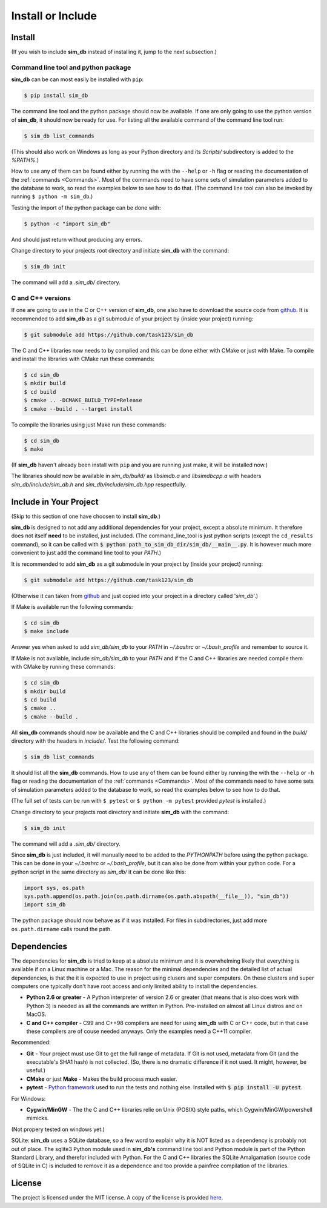 .. _install_or_include:

==================
Install or Include
==================

Install
=======

(If you wish to include **sim_db** instead of installing it, jump to the next subsection.)

Command line tool and python package
------------------------------------

**sim_db** can be can most easily be installed with ``pip``:

.. code-block:: console

    $ pip install sim_db

The command line tool and the python package should now be available. If one are only going to use the python version of **sim_db**, it should now be ready for use. For listing all the available command of the command line tool run:

.. code-block:: console

    $ sim_db list_commands

(This should also work on Windows as long as your Python directory and its *Scripts/* subdirectory is added to the *%PATH%*.)

How to use any of them can be found either by running the with the ``--help`` or ``-h`` flag or reading the documentation of the :ref:`commands <Commands>`. Most of the commands need to have some sets of simulation parameters added to the database to work, so read the examples below to see how to do that. (The command line tool can also be invoked by running ``$ python -m sim_db``.)

Testing the import of the python package can be done with:

.. code-block:: console

    $ python -c "import sim_db"

And should just return without producing any errors.

Change directory to your projects root directory and initiate **sim_db** with the command:

.. code-block:: console

    $ sim_db init

The command will add a *.sim_db/* directory.

C and C++ versions
------------------

If one are going to use in the C or C++ version of **sim_db**, one also have to download the source code from `github <https://github.com/task123/sim_db>`_. It is recommended to add **sim_db** as a git submodule of your project by (inside your project) running:

.. code-block:: console

    $ git submodule add https://github.com/task123/sim_db

The C and C++ libraries now needs to by complied and this can be done either with CMake or just with Make. To compile and install the libraries with CMake run these commands:

.. code-block:: console

    $ cd sim_db
    $ mkdir build
    $ cd build
    $ cmake .. -DCMAKE_BUILD_TYPE=Release
    $ cmake --build . --target install

To compile the libraries using just Make run these commands:

.. code-block:: console

    $ cd sim_db
    $ make

(If **sim_db** haven't already been install with ``pip`` and you are running just make, it will be installed now.) 

The libraries should now be available in *sim_db/build/* as *libsimdb.a* and *libsimdbcpp.a* with headers *sim_db/include/sim_db.h* and *sim_db/include/sim_db.hpp* respectfully.

Include in Your Project
=======================
(Skip to this section of one have choosen to install **sim_db**.)

**sim_db** is designed to not add any additional dependencies for your project, except a absolute minimum. It therefore does not itself **need** to be installed, just included. (The command_line_tool is just python scripts (except the ``cd_results`` command), so it can be called with :code:`$ python path_to_sim_db_dir/sim_db/__main__.py`. It is however much more convenient to just add the command line tool to your *PATH*.)

It is recommended to add **sim_db** as a git submodule in your project by (inside your project) running:

.. code-block:: console

    $ git submodule add https://github.com/task123/sim_db

(Otherwise it can taken from `github <https://github.com/task123/sim_db>`_ and just copied into your project in a directory called '`sim_db`'.)

If Make is available run the following commands:

.. code-block:: console

    $ cd sim_db
    $ make include

Answer yes when asked to add *sim_db/sim_db* to your *PATH* in *~/.bashrc* or *~/.bash_profile* and remember to source it.

If Make is not available, include *sim_db/sim_db* to your *PATH* and if the C and C++ libraries are needed compile them with CMake by running these commands:

.. code-block:: console

    $ cd sim_db
    $ mkdir build
    $ cd build
    $ cmake ..
    $ cmake --build .

All **sim_db** commands should now be available and the C and C++ libraries should be compiled and found in the *build/* directory with the headers in *include/*. Test the following command:

.. code-block:: console

    $ sim_db list_commands

It should list all the **sim_db** commands. How to use any of them can be found either by running the with the ``--help`` or ``-h`` flag or reading the documentation of the :ref:`commands <Commands>`. Most of the commands need to have some sets of simulation parameters added to the database to work, so read the examples below to see how to do that.

(The full set of tests can be run with ``$ pytest`` or ``$ python -m pytest`` provided `pytest` is installed.)

Change directory to your projects root directory and initiate **sim_db** with the command:

.. code-block:: console

    $ sim_db init

The command will add a *.sim_db/* directory.

Since **sim_db** is just included, it will manually need to be added to the *PYTHONPATH* before using the python package. This can be done in your *~/.bashrc* or *~/.bash_profile*, but it can also be done from within your python code. For a python script in the same directory as *sim_db/* it can be done like this:

.. code-block:: python

    import sys, os.path
    sys.path.append(os.path.join(os.path.dirname(os.path.abspath(__file__)), "sim_db"))
    import sim_db

The python package should now behave as if it was installed. For files in subdirectories, just add more ``os.path.dirname`` calls round the path.

Dependencies
============
The dependencies for **sim_db** is tried to keep at a absolute minimum and it is overwhelming likely that everything is available if on a Linux machine or a Mac. The reason for the minimal dependencies and the detailed list of actual dependencies, is that the it is expected to use in project using clusers and super computers. On these clusters and super computers one typically don't have root access and only limited ability to install the dependencies.

* **Python 2.6 or greater** - A Python interpreter of version 2.6 or greater (that means that is also does work with Python 3) is needed as all the commands are written in Python. Pre-installed on almost all Linux distros and on MacOS.

* **C and C++ compiler** - C99 and C++98 compilers are need for using **sim_db** with C or C++ code, but in that case these compilers are of couse needed anyways. Only the examples need a C++11 compiler.

Recommended:

* **Git** - Your project must use Git to get the full range of metadata. If Git is not used, metadata from Git (and the executable's SHA1 hash) is not collected. (So, there is no dramatic difference if it not used. It might, however, be useful.)

* **CMake** or just **Make** - Makes the build process much easier.

* **pytest** - `Python framework <https://docs.pytest.org/en/latest/index.html>`_ used to run the tests and nothing else. Installed with :code:`$ pip install -U pytest`.

For Windows:

* **Cygwin/MinGW** - The the C and C++ libraries relie on Unix (POSIX) style paths, which Cygwin/MinGW/powershell mimicks.

(Not propery tested on windows yet.)

SQLite:
**sim_db** uses a SQLite database, so a few word to explain why it is NOT listed as a dependency is probably not out of place. The sqlite3 Python module used in **sim_db's** command line tool and Python module is part of the Python Standard Library, and therefor included with Python. For the C and C++ libraries the SQLite Amalgamation (source code of SQLite in C) is included to remove it as a dependence and too provide a painfree compilation of the libraries.

License
=======
The project is licensed under the MIT license. A copy of the license is provided `here <https://github.com/task123/sim_db/blob/master/LICENSE>`_.
